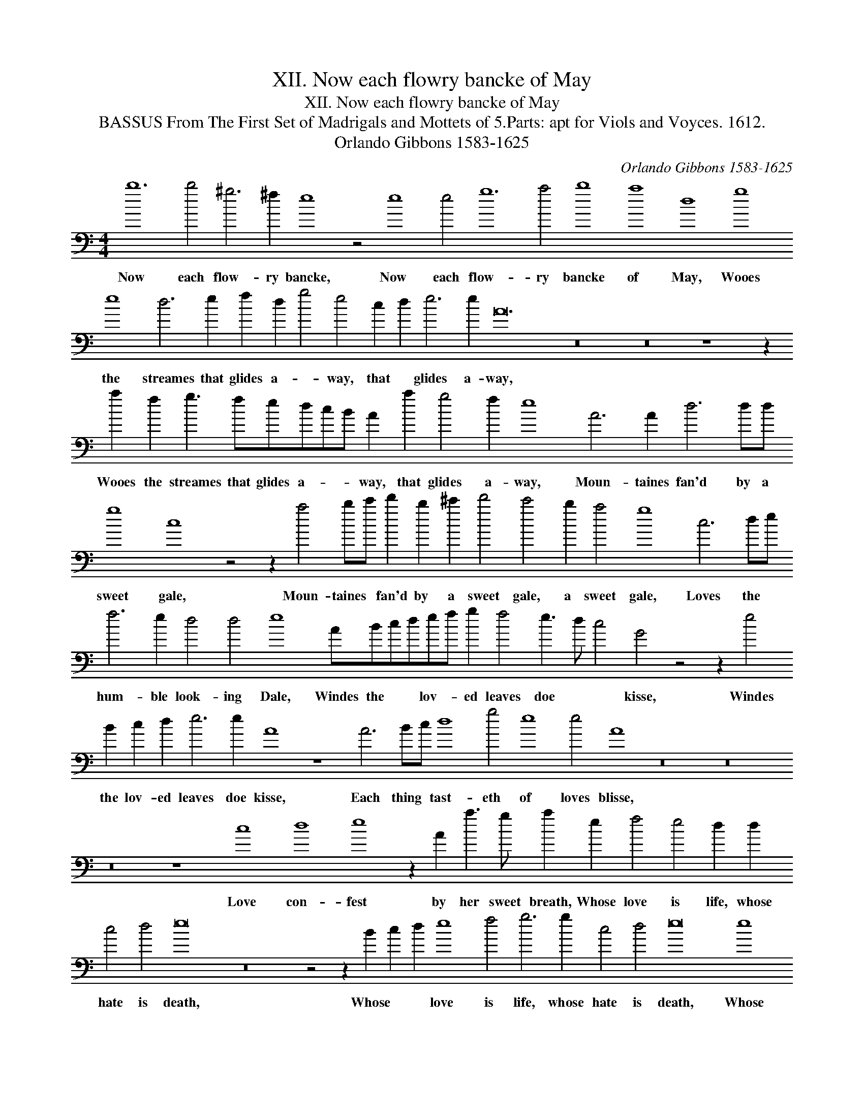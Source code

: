 X:1
T:XII. Now each flowry bancke of May
T:XII. Now each flowry bancke of May
T:BASSUS From The First Set of Madrigals and Mottets of 5.Parts: apt for Viols and Voyces. 1612.
T:Orlando Gibbons 1583-1625
C:Orlando Gibbons 1583-1625
L:1/8
M:4/4
K:C
V:1 bass transpose=-24 
V:1
 b12 b4 ^g6 ^f2 e8 z4 e8 e4 g12 a4 b8 a8 d8 g8 e8 d6 e2 f2 d2 g4 e4 c2 d2 e6 e2 A24 z16 z16 z8 z2 a2 f2 g3 fedcB A2 a2 g4 f2 e8 A6 A2 d6 dd g8 c8 z4 z2 a4 bc' d'2 b2 ^c'2 d'4 c'4 b2 a4 g8 c6 de f6 e2 d4 d4 e8 ABcdef g2 f4 e3 d c4 G4 z4 z2 e4 B2 c2 d2 e6 e2 A8 z8 A6 Bc d8 g4 e8 e4 A8 z16 z16 z16 z8 c8 d8 e8 z2 A2 a3 g a2 e2 f4 e4 d2 d2 c4 d4 e16 z16 z4 z2 B2 c2 d2 e8 f4 g6 g2 c4 d4 e16 e8 e8 e8 A6 B2 ^c4 d4"^1" A8- A32 |] %1
w: Now each flow- ry bancke, Now each flow- ry bancke of May, Wooes the streames that glides a- * way, that * glides a- way, Wooes the streames that glides a- * * way, that glides a- way, Moun- taines fan'd by a sweet gale, Moun- taines * fan'd by a sweet gale, a sweet gale, Loves the * hum- ble look- ing Dale, Windes the * * lov- * ed leaves doe * * kisse, Windes the lov- ed leaves doe kisse, Each thing * tast- eth of loves blisse, Love con- fest by her sweet breath, Whose love is life, whose hate is death, Whose * * love is life, whose hate is death, Whose love is life, whose hate is death. *|


